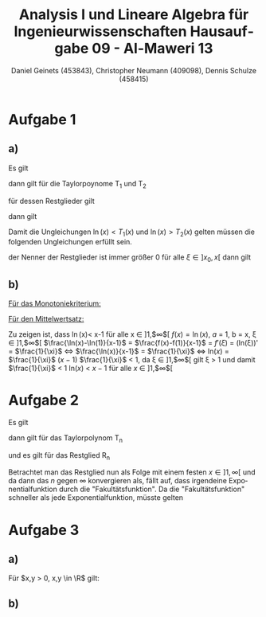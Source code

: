 

#+TITLE: Analysis I und Lineare Algebra für Ingenieurwissenschaften \large @@latex: \\@@ Hausaufgabe 09 - Al-Maweri 13
#+AUTHOR: Daniel Geinets (453843), Christopher Neumann (409098), Dennis Schulze (458415)

#+LATEX_CLASS_OPTIONS: [a4paper, 11pt]

#+LATEX_HEADER: \usepackage{braket}
#+LATEX_HEADER: \usepackage[AUTO]{babel}
#+LATEX_HEADER: \usepackage[dvipsnames]{xcolor}

#+LATEX_HEADER: \definecolor{BG}{RGB}{28, 20, 8}
#+LATEX_HEADER: \definecolor{FG}{RGB}{60, 140, 0}

#+LATEX_HEADER: \pagecolor{BG}
#+LATEX_HEADER: \color{FG}

#+LANGUAGE: de

#+LATEX: \setcounter{secnumdepth}{0}
#+LATEX: \newcommand{\tuple}[1]{\left(#1\right)}
#+LATEX: \newcommand{\R}{\mathbb{R}}
#+LATEX: \newcommand{\Z}{\mathbb{Z}}
#+LATEX: \newcommand{\Q}{\mathbb{Q}}
#+LATEX: \newcommand{\N}{\mathbb{N}}
#+LATEX: \newcommand{\C}{\mathbb{C}}

#+LATEX: \makeatletter
#+LATEX: \renewcommand*\env@matrix[1][*\c@MaxMatrixCols c]{%
#+LATEX:   \hskip -\arraycolsep
#+LATEX:   \let\@ifnextchar\new@ifnextchar
#+LATEX:   \array{#1}}
#+LATEX: \makeatother

\pagebreak

* Aufgabe 1
** a)
Es gilt

\begin{align*}
    f(x) &= \ln(x) \\
    f'(x) &= \frac{1}{x} = x^{-1} \\
    f''(x) &= -\frac{1}{x^2} = -x^{-2} \\
    f'''(x) &= \frac{2}{x^3} = x^{-1} \\
\end{align*}

dann gilt für die Taylorpoynome T_1 und T_2

\begin{align*}
    T_1(x) &= f(x_0) + f'(x_0)(x - x_0) \\
    &= 0 + 1 \cdot (x - 1) = x - 1 \\
    T_2(x) &= f(x_0) + f'(x_0)(x - x_0) + \frac{f''(x_0)}{2!}(x - x_0)^2 \\
    &= 0 + 1 \cdot (x - 1) + \frac{-1}{2}(x - 1)^2
        = x - 1 - \frac{(x - 1)^2}{2}
\end{align*}

für dessen Restglieder gilt

\begin{align*}
    R_1(x) &= \frac{f''(\xi)(x-1)^2}{2!} \\
        &= \frac{1}{2} \cdot \frac{-1}{\xi^2} (x - 1)^2
        = \frac{-(x - 1)^2}{2 \xi^2} \\
    R_2(x) &= \frac{f'''(\xi)(x-1)^3}{3!} \\
        &= \frac{1}{6} \cdot \frac{2}{\xi^3} (x - 1)^3
        = \frac{(x - 1)^3}{3 \xi^3}
\end{align*}

dann gilt

\begin{equation*}
    \ln(x) = T_1(x) + R_1(x) \text{ bzw. } \ln(x) = T_2(x) + R_2(x)
\end{equation*}

Damit die Ungleichungen $\ln(x) < T_1(x)$ und $\ln(x) > T_2(x)$ gelten
müssen die folgenden Ungleichungen erfüllt sein.

\begin{equation*}
    0 > R_1(x) \text{ und } 0 < R_2(x)
\end{equation*}

der Nenner der Restglieder ist immer größer 0 für alle $\xi \in ]x_0, x[$
dann gilt

\begin{align*}
    x - 1 &> 0, \forall x \in ]1, \infty[ \\
    \Leftarrow (x-1)^2 &> 0 \text{ bzw. } (x-1)^3 > 0, \forall x \in ]1, \infty[ \\
    \Leftarrow -(x-1)^2 &< 0, \forall x \in ]1, \infty[ \\
    \Leftarrow 0 &> R_1(x) \text{ bzw. } 0 < R_2(x), \forall x \in ]1, \infty[
\end{align*}

** b)
_Für das Monotoniekriterium:_ \newline

\begin{math}
x-1-\frac{(x-1)^2}{2} < \ln x \text{ , da:}
\newline
\newline
(x-1-\frac{(x-1)^2}{2})' = 2-x < 0 \text{ , für } x \in ]2, \infty[ \Rightarrow \text{ streng monoton fallend}
\newline
\newline
(\ln x)' = \frac{1}{x} > 0 \text{ , für } x \in ]1, \infty[ \Rightarrow \text{ streng monoton steigend}
\newline
\newline
\text{Somit: }
\end{math}
	\begin{align*}
		\lim \limits_{x \to \infty}\left( x-1-\frac{(x-1)^2}{2}\right) &\overset{\text{GWS}}{=} -\infty \\
		\lim \limits_{x \to \infty}(\ln x) &\overset{\text{GWS}}{=} \infty \\
		\Rightarrow x-1-\frac{(x-1)^2}{2} &< \ln x \text{ , für } x \in ]1, \infty[
	\end{align*}

_Für den Mittelwertsatz:_ \newline

Zu zeigen ist, dass \ln(x)< x-1 für alle x \in  ]1,$\infty$[
\newline
\newline
$f(x) = \ln(x)$,  $a$ = 1, b = x, \xi  \in  ]1,$\infty$[
\newline
\newline
$\frac{\ln(x)-\ln(1)}{x-1}$ = $\frac{f(x)-f(1)}{x-1}$ = $f'(\xi)$ = (ln(\xi))' = $\frac{1}{\xi}$ \Leftrightarrow
\newline
\newline
$\frac{\ln(x)}{x-1}$ = $\frac{1}{\xi}$
\newline
\newline
\Leftrightarrow ln($x$) = $\frac{1}{\xi}$ ($x-1$)
\newline
\newline
$\frac{1}{\xi}$ < 1, \text{ da } \xi \in  ]1,$\infty$[ gilt \xi > 1  und  damit
$\frac{1}{\xi}$ < 1
\newline
\newline
ln($x$) < $x-1$ \text{ für alle } $x$ \in  ]1,$\infty$[

* Aufgabe 2
Es gilt

\begin{align*}
    f(x)    &= 3^x = e^{x \ln(3)} = (\ln(3))^0 e^{x \ln(3)} \\
    f'(x)   &= \ln(3) e^{x \ln(3)} = (\ln(3))^1 e^{x \ln(3)} \\
    f''(x)  &= (\ln(3))^2 e^{x \ln(3)} \\
    f'''(x) &= (\ln(3))^3 e^{x \ln(3)} \\
    &\vdots \\
    f^{(n)}(x) &= (\ln(3))^n e^{x \ln(3)}
\end{align*}

dann gilt für das Taylorpolynom T_n

\begin{align*}
    T_n(x) &= f(x_0) + \frac{f'(x_0)}{1!}x + \frac{f''(x_0)}{2!}x^2 + \dots + \frac{f(x_0)}{n!}x^n \\
    &= 1 + \ln(3)x + \frac{(\ln(3))^2}{2}x^2 + \frac{(\ln(3))^3}{6}x^3 + \dots + \frac{(\ln(3))^n}{n!}x^n \\
    &= \sum_{k = 0}^{n} \frac{(\ln(3))^k x^k}{k!}
\end{align*}

und es gilt für das Restglied R_n

\begin{equation*}
    R_n(x) = \frac{f^{(n+1)}(\xi)}{(n+1)!}x^{n+1}
        = \frac{ (\ln(3))^{n+1} e^{\ln(3)\xi}}{(n+1)!}x^{n+1}
        = \frac{ (\ln(3))^{n+1} x^{n+1}}{(n+1)!} e^{\ln(3)\xi}
\end{equation*}

Betrachtet man das Restglied nun als Folge mit einem festen $x \in ]1, \infty[$
und da dann das $n$ gegen $\infty$ konvergieren als, fällt auf, dass irgendeine
Exponentialfunktion durch die "Fakultätsfunktion". Da die "Fakultätsfunktion"
schneller als jede Exponentialfunktion, müsste gelten

\begin{equation*}
    \lim_{n \leftarrow \infty} R_n(x) = 0, \forall x \in \R
\end{equation*}

* Aufgabe 3
** a)
Für $x,y > 0, x,y \in \R$ gilt:

\begin{align*}
    0 &\leq (x-y)^2 \\
    \Leftrightarrow 0 &\leq x^2 -2xy+y^2 \\
    \Leftrightarrow 4xy &\leq x^2 + 2xy + y^2 \\
    \Leftrightarrow xy &\leq \frac{x^2+2xy+y^2}{4} = \frac{(x+y)^2}{4} \\
    \Leftrightarrow (xy)^{\frac{1}{2}} &\leq \frac{x+y}{2} \\
    \Leftrightarrow \ln(xy^{\frac{1}{2}}) &\leq \ln\left(\frac{x+y}{2}\right) \\
    \Leftrightarrow \frac{\ln(xy)}{2} = \frac{\ln(x) + \ln(y)}{2} &\leq \ln\left(\frac{x+y}{2}\right)
\end{align*}

** b)
\begin{math}
\operatorname{artanh} x = \frac{1}{2}\ln\left(\frac{1+x}{1-x}\right) \text{ , für alle }x \in ]-1,1[
\newline
\end{math}
	\begin{align*}
		y = \operatorname{artanh} x &= \tanh^{-1}x \\
		\tanh^{-1}x &= y \\
		\Leftrightarrow \tanh(\tanh^{-1}x) &= \tanh y \\
		\Leftrightarrow x &= \tanh y = \frac{\sinh y}{\cosh y} = \frac{e^y - e^{-y}}{e^y + e^{-y}} \\
		\Leftrightarrow x &= \frac{e^{2y} - 1}{e^{2y} + 1} \\
		\Leftrightarrow e^{2y}-1 &= xe^{2y} + x \\
		\Leftrightarrow (1-x)e^{2y} &= x+1 \\
		\Leftrightarrow e^{2y} &= \frac{x+1}{x-1} \\
		\Leftrightarrow 2y &= \ln \left(\frac{1+x}{1-x}\right) \\
		\Leftrightarrow y &= \frac{1}{2} \ln \left(\frac{1+x}{1-x}\right) \\
	\end{align*}
\begin{math}
\Rightarrow \operatorname{artanh} x = \frac{1}{2} \ln \left(\frac{1+x}{1-x}\right) \text{ , für } -1 < x < 1
\end{math}
